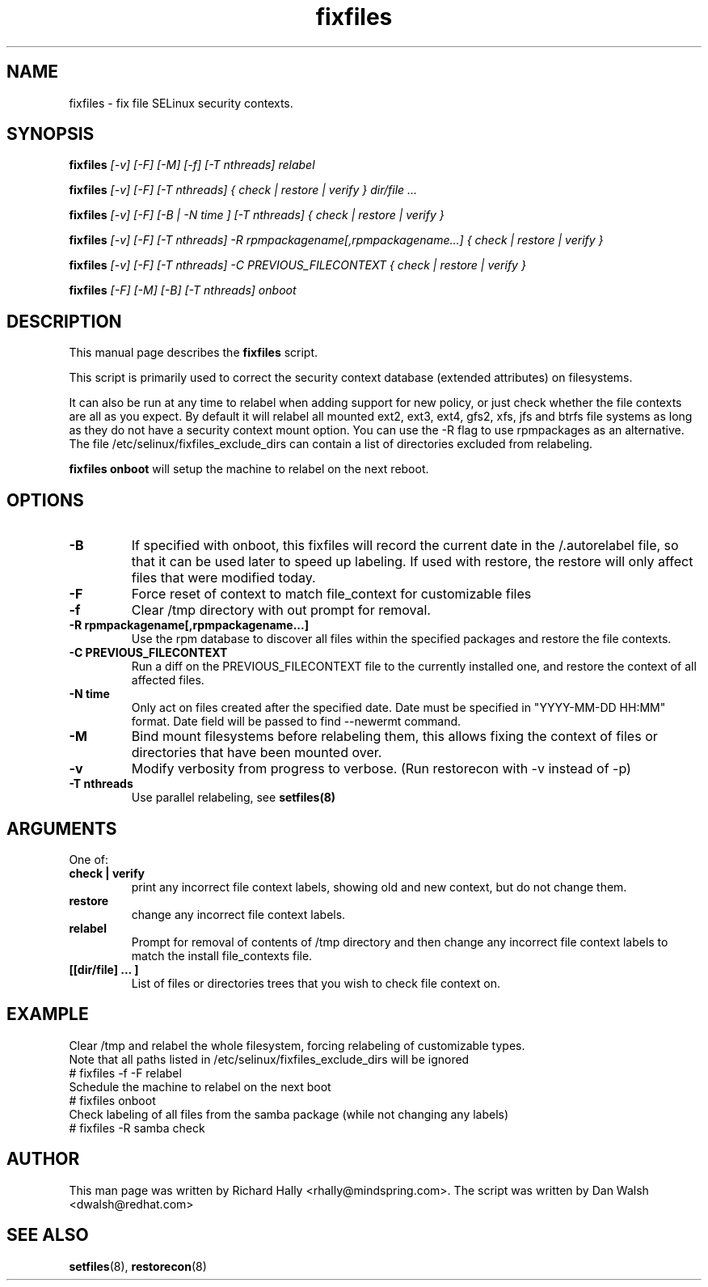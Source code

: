 .TH "fixfiles" "8" "2002031409" "" ""
.SH "NAME"
fixfiles \- fix file SELinux security contexts.

.SH "SYNOPSIS"
.na

.B fixfiles
.I [\-v] [\-F] [-M] [\-f] [\-T nthreads] relabel

.B fixfiles
.I [\-v] [\-F] [\-T nthreads] { check | restore | verify } dir/file ...

.B fixfiles
.I [\-v] [\-F] [\-B | \-N time ] [\-T nthreads] { check | restore | verify }

.B fixfiles
.I [\-v] [\-F] [\-T nthreads] \-R rpmpackagename[,rpmpackagename...] { check | restore | verify }

.B fixfiles
.I [\-v] [\-F] [\-T nthreads] \-C PREVIOUS_FILECONTEXT  { check | restore | verify }

.B fixfiles
.I [-F] [-M] [-B] [\-T nthreads] onboot

.ad

.SH "DESCRIPTION"
This manual page describes the
.BR fixfiles
script.
.P
This script is primarily used to correct the security context
database (extended attributes) on filesystems.
.P
It can also be run at any time to relabel when adding support for
new policy, or  just check whether the file contexts are all
as you expect.  By default it will relabel all mounted ext2, ext3, ext4, gfs2, xfs,
jfs and btrfs file systems as long as they do not have a security context mount
option.  You can use the \-R flag to use rpmpackages as an alternative.
The file /etc/selinux/fixfiles_exclude_dirs can contain a list of directories
excluded from relabeling.
.P
.B fixfiles onboot
will setup the machine to relabel on the next reboot.

.SH "OPTIONS"
.TP
.B \-B
If specified with onboot, this fixfiles will record the current date in the /.autorelabel file, so that it can be used later to speed up labeling. If used with restore, the restore will only affect files that were modified today.
.TP
.B \-F
Force reset of context to match file_context for customizable files

.TP
.B \-f
Clear /tmp directory with out prompt for removal.

.TP
.B \-R rpmpackagename[,rpmpackagename...]
Use the rpm database to discover all files within the specified packages and restore the file contexts.
.TP
.B \-C PREVIOUS_FILECONTEXT
Run a diff on  the PREVIOUS_FILECONTEXT file to the currently installed one, and restore the context of all affected files.

.TP
.B \-N time
Only act on files created after the specified date.  Date must be specified in
"YYYY\-MM\-DD HH:MM" format.  Date field will be passed to find \-\-newermt command.

.TP
.B \-M
Bind mount filesystems before relabeling them, this allows fixing the context of files or directories that have been mounted over.

.TP
.B -v
Modify verbosity from progress to verbose. (Run restorecon with \-v instead of \-p)

.TP
.B \-T nthreads
Use parallel relabeling, see
.B setfiles(8)

.SH "ARGUMENTS"
One of:
.TP
.B check | verify
print any incorrect file context labels, showing old and new context, but do not change them.
.TP
.B restore
change any incorrect file context labels.
.TP
.B relabel
Prompt for removal of contents of /tmp directory and then change any incorrect file context labels to match the install file_contexts file.
.TP
.B [[dir/file] ... ]
List of files or directories trees that you wish to check file context on.

.SH EXAMPLE
.nf
Clear /tmp and relabel the whole filesystem, forcing relabeling of customizable types.
Note that all paths listed in /etc/selinux/fixfiles_exclude_dirs will be ignored
# fixfiles -f -F relabel
Schedule the machine to relabel on the next boot
# fixfiles onboot
Check labeling of all files from the samba package (while not changing any labels)
# fixfiles -R samba check

.SH "AUTHOR"
This man page was written by Richard Hally <rhally@mindspring.com>.
The script  was written by Dan Walsh <dwalsh@redhat.com>

.SH "SEE ALSO"
.BR setfiles (8),
.BR restorecon (8)
